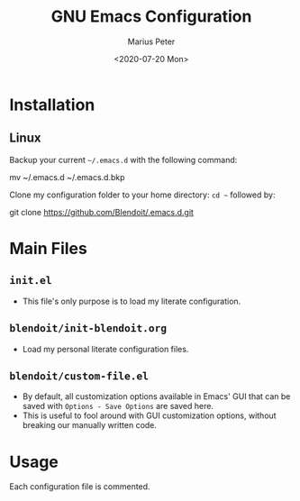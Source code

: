 #+TITLE: GNU Emacs Configuration 
#+AUTHOR: Marius Peter
#+DATE: <2020-07-20 Mon>

* Installation
  
** Linux

Backup your current =~/.emacs.d= with the following command:

#+BEGIN_SRC: emacs-lisp
mv ~/.emacs.d ~/.emacs.d.bkp
#+END_SRC

Clone my configuration folder to your home directory: =cd ~= followed by:

#+BEGIN_SRC: emacs-lisp
git clone https://github.com/Blendoit/.emacs.d.git
#+END_SRC

* Main Files

** =init.el=

   - This file's only purpose is to load my literate configuration.

** =blendoit/init-blendoit.org=
   
   - Load my personal literate configuration files.
    
** =blendoit/custom-file.el=

   - By default, all customization options available in Emacs' GUI that can be
     saved with =Options - Save Options= are saved here.
   - This is useful to fool around with GUI customization options, without
     breaking our manually written code.
 
* Usage

  Each configuration file is commented.
